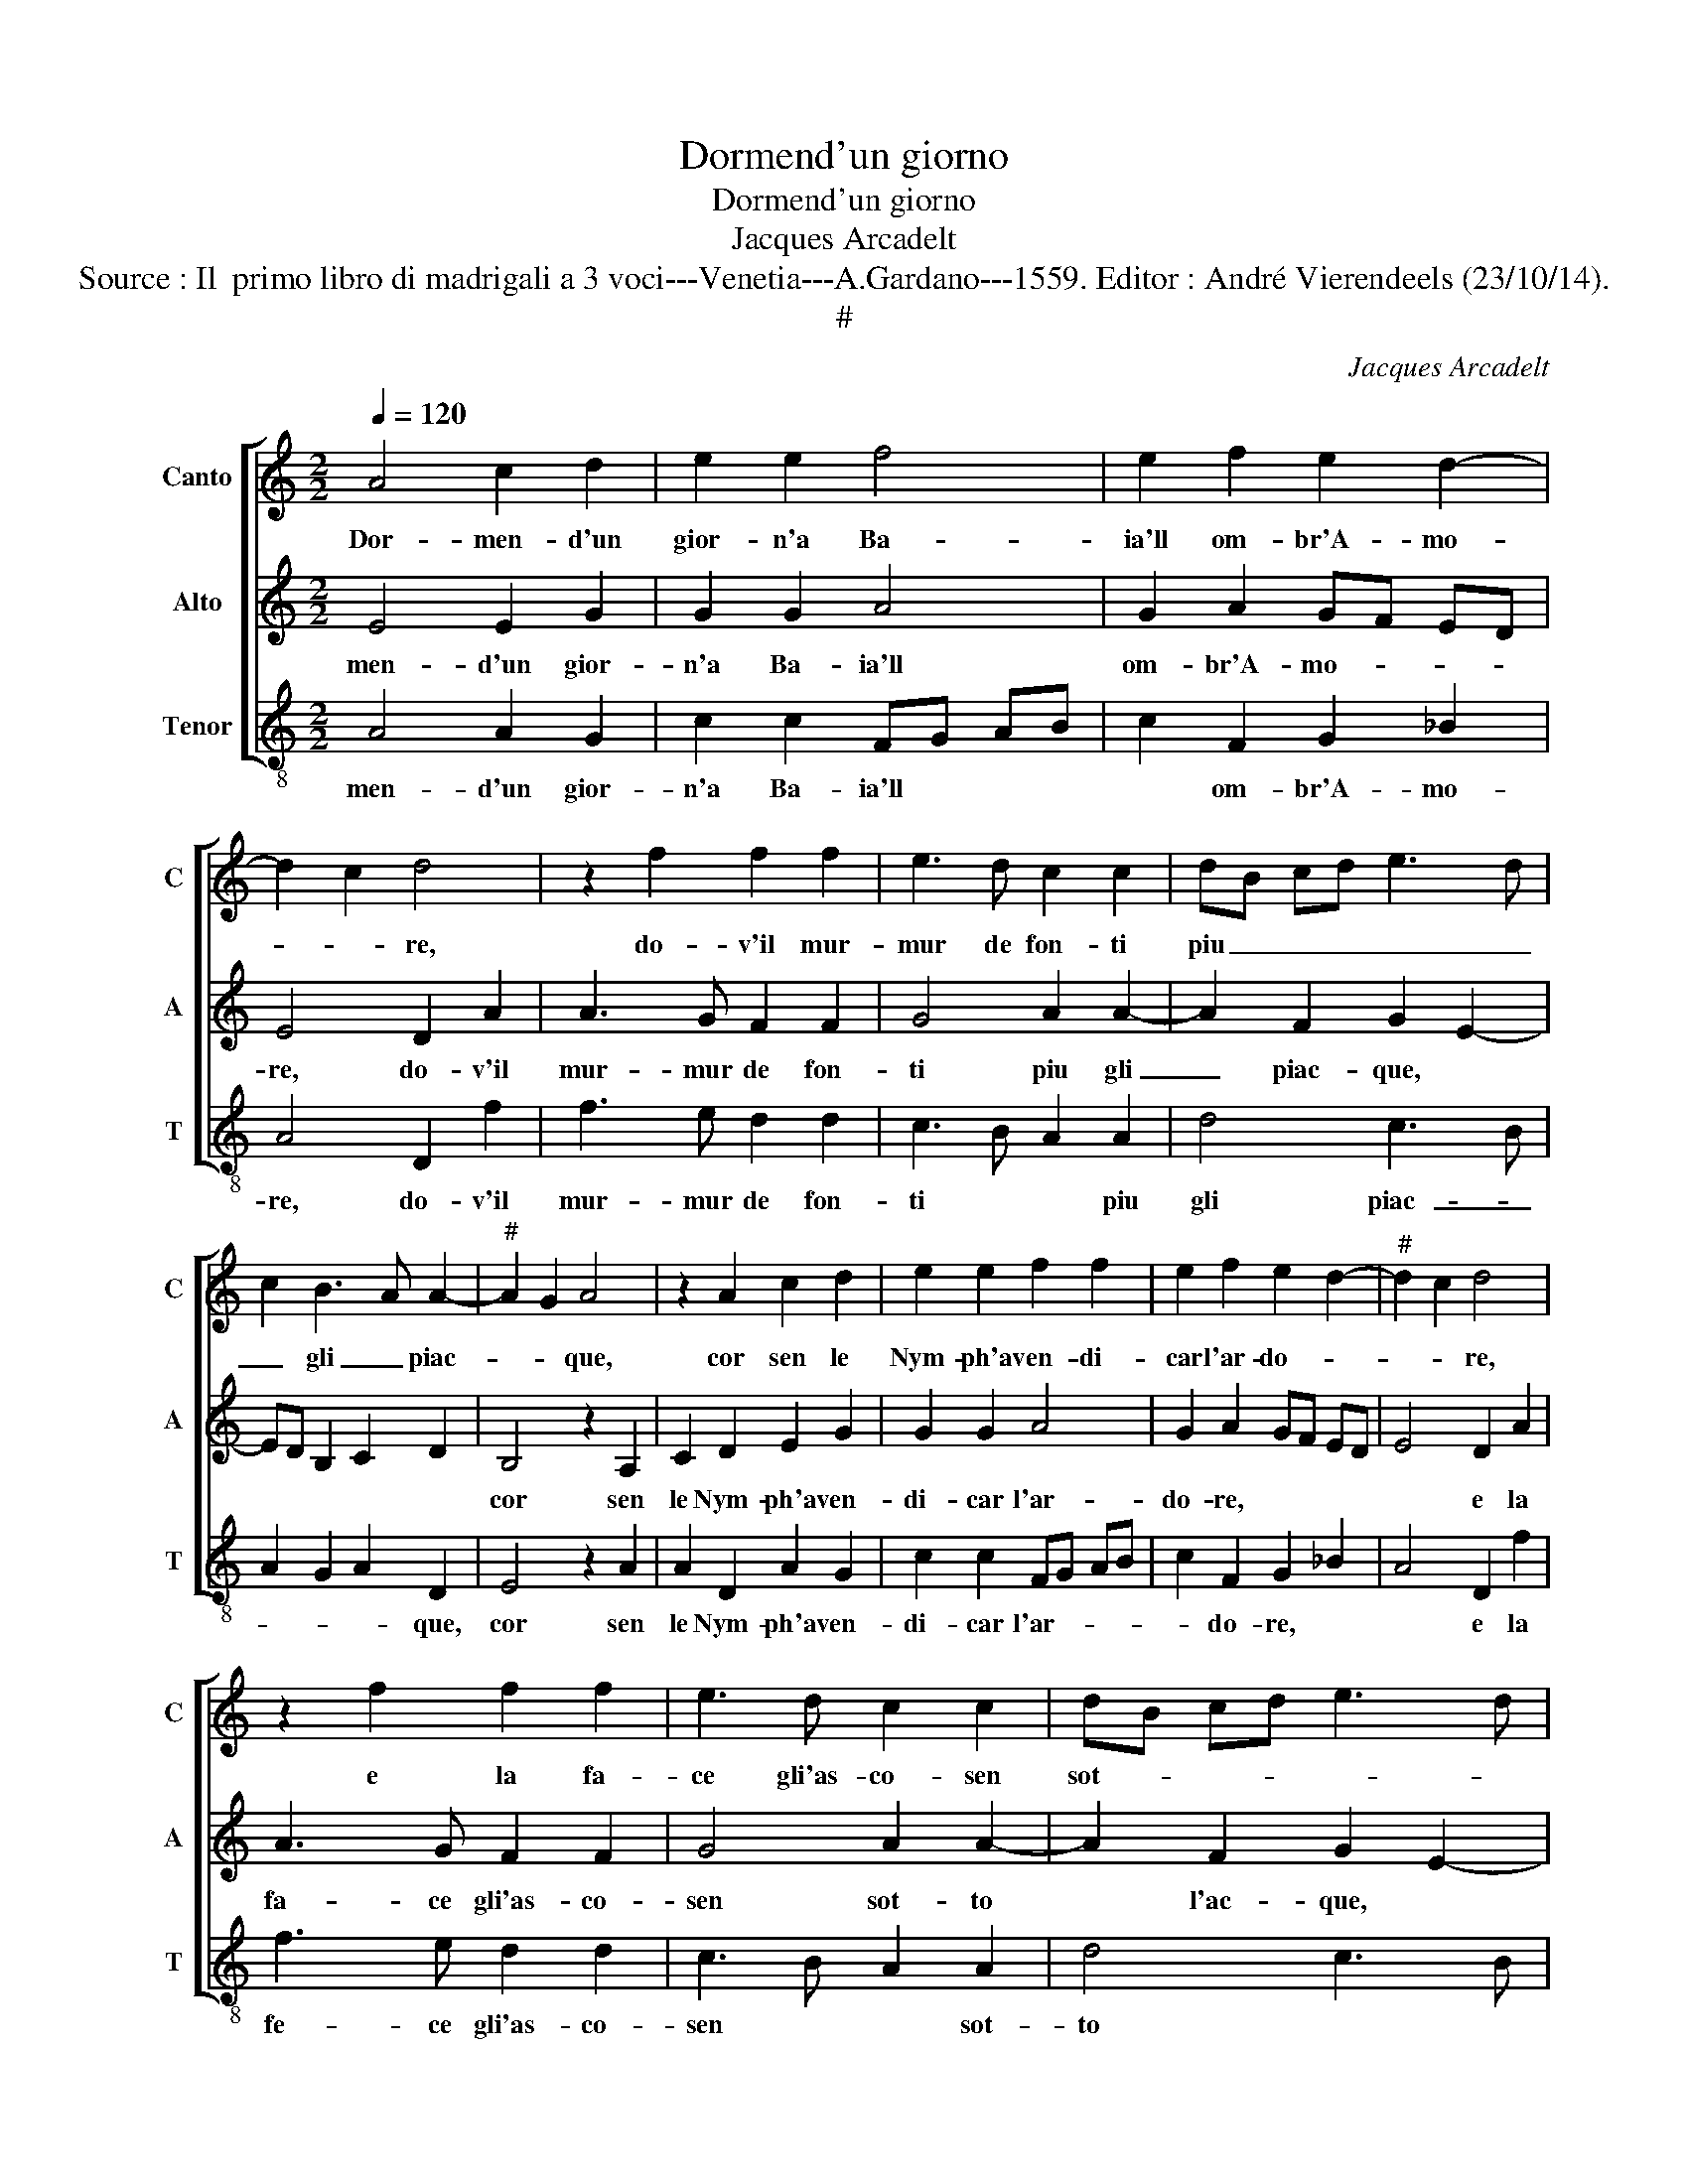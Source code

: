 X:1
T:Dormend'un giorno
T:Dormend'un giorno
T:Jacques Arcadelt
T:Source : Il  primo libro di madrigali a 3 voci---Venetia---A.Gardano---1559. Editor : André Vierendeels (23/10/14).
T:#
C:Jacques Arcadelt
%%score [ 1 2 3 ]
L:1/8
Q:1/4=120
M:2/2
K:C
V:1 treble nm="Canto" snm="C"
V:2 treble nm="Alto" snm="A"
V:3 treble-8 nm="Tenor" snm="T"
V:1
 A4 c2 d2 | e2 e2 f4 | e2 f2 e2 d2- | d2 c2 d4 | z2 f2 f2 f2 | e3 d c2 c2 | dB cd e3 d | %7
w: Dor- men- d'un|gior- n'a Ba-|ia'll om- br'A- mo-|* * re,|do- v'il mur-|mur de fon- ti|piu _ _ _ _ _|
 c2 B3 A A2- |"^#" A2 G2 A4 | z2 A2 c2 d2 | e2 e2 f2 f2 | e2 f2 e2 d2- |"^#" d2 c2 d4 | %13
w: _ gli _ piac-|* * que,|cor sen le|Nym- ph'a ven- di-|car l'ar- do- *|* * re,|
 z2 f2 f2 f2 | e3 d c2 c2 | dB cd e3 d | c2 B3 A A2- | A2 G2 A4- | A8 | z2 d2 d2 c2 | f3 e dc d2 | %21
w: e la fa-|ce gli'as- co- sen|sot- * * * * *|* to _ l'ac-|* * que,|_|ch'il cre- de-|reb- * * * *|
 c2 A4 B2 | c2 e4 d2 | e8 | z2 e2 e2 d2 | e3 d c2 B2 | c2 d2 B4 | A2 e4 f2- | %28
w: be dren- t'a|quel li- quo-|re|su- bi- ta-|men- t'e- ter- no|fo- co nac-|que fo- *|
"^-natural" f2 ed cB AB | cd e3 d d2- |"^#" d2 c2 d4 | z2 A2 A2 A2 | d4 B4 | z2 e2 e2 e2 | %34
w: |* * * * co|_ nac- que,|on- de'a quei|ba- gni,|on- de'a quei|
 f3 e d2 c2 | B2 A4 G2 | A4 d3 c | B2 A4 G2 | A4 z4 | z4 z2 e2 | f6 f2 | e4 d4 | c2 f2 f2 f2 | %43
w: ba- gni sem- pr'il|cal- do du-|ra, sem- pr'il|cal- do du-|ra|che|la fiam-|ma d'a-|mor ac- qua non|
 ed cB AB cd |"^#""^#" e2 d3 c/B/ c2 | d2 f2 f2 f2 | e4 d4 | c2 f2 f2 f2 | ed cB AB cd | %49
w: cu- * * * * * * *||ra, che la fiam-|ma d'a-|mor ac- qua non|cu- * * * * * * *|
"^#" e2 d4 c2 | d8 |] %51
w: |ra.|
V:2
 E4 E2 G2 | G2 G2 A4 | G2 A2 GF ED | E4 D2 A2 | A3 G F2 F2 | G4 A2 A2- | A2 F2 G2 E2- | %7
w: men- d'un gior-|n'a Ba- ia'll|om- br'A- mo- * * *|re, do- v'il|mur- mur de fon-|ti piu gli|_ piac- que, *|
 ED B,2 C2 D2 | B,4 z2 A,2 | C2 D2 E2 G2 | G2 G2 A4 | G2 A2 GF ED | E4 D2 A2 | A3 G F2 F2 | %14
w: |cor sen|le Nym- ph'a ven-|di- car l'ar-|do- re, * * * *|* e la|fa- ce gli'as- co-|
 G4 A2 A2- | A2 F2 G2 E2- | ED B,2 C2 D2 | B,4 A,4 | z2 D2 D2 C2 | F4 E4 | z2 A2 A2 G2 | %21
w: sen sot- to|* l'ac- que, *||* ch'il|cre- de- reb-|be, ch'il|cre- de- reb-|
 A2 F2 F2 F2 | G2 A2 F4 | E2 A2 A2 G2 | A3 G E2 G2- | G2 E2 F2 G2 | E2 A4 G2 | A4 z2 A2 | %28
w: be dren- t'a quel|li- quo- re|su- bi- ta- men-|t'e- * * ter-|* no fo- co|nac- que, *|su- bi-|
 A2 G2 A3 G | F2 E2 F2 G2 | E4 D4- | D4 z2 D2 | D2 D2 G4 | E8 | A6 G2 | F2 E2 D4 | E2 A4 G2 | %37
w: ta- men- t'e- ter-|no fo- co nac-|que, on-|_ dd'a|quei ba- gni|sem-|pr'il cal-|do du- ra,|sem- pr'il cal-|
 F2 E2 D3 E | FG A4 G2- | G2 F2 E4 | D2 F2 F2 F2 | G3 F/E/ F2 G2 | E2 A2 A4 | G4 FG AF | GF ED E4 | %45
w: do du- ra, *|||che la fiam- ma|d'a- _ _ _ mor|ac- qua non|cu- ra, * * *||
 D2 A2 A2 A2 | G4 F4 | E2 A2 A4 | G4 FG AF | GF ED E4 | D8 |] %51
w: che la fiam- ma|d'a- mor|ac- qua non|cu- ra. * * *||Dor-|
V:3
 A4 A2 G2 | c2 c2 FG AB | c2 F2 G2 _B2 | A4 D2 f2 | f3 e d2 d2 | c3 B A2 A2 | d4 c3 B | %7
w: men- d'un gior-|n'a Ba- ia'll * * *|* om- br'A- mo-|re, do- v'il|mur- mur de fon-|ti * * piu|gli piac- _|
 A2 G2 A2 D2 | E4 z2 A2 | A2 D2 A2 G2 | c2 c2 FG AB | c2 F2 G2 _B2 | A4 D2 f2 | f3 e d2 d2 | %14
w: _ _ _ que,|cor sen|le Nym- ph'a ven-|di- car l'ar- _ _ _|_ do- re, *|* e la|fe- ce gli'as- co-|
 c3 B A2 A2 | d4 c3 B | A2 G2 A2 D2 | E4 z2 A2 | F2 D2 A4 | D4 z2 A2 | A2 F2 _B4 | A2 d4 d2 | %22
w: sen * * sot-|to * *|* * l'ac- que,|ch'il cre-|de- reb- be,|ch'il cre-|de- reb- be|dren- t'a quel|
 c2 c2 d4 | A4 e4 | A4 z4 | z4 z2 e2 | e2 d2 e3 d | c2 A2 c2 d2 |"^b" B4 A4- | A2 c2 d2 G2 | %30
w: li- quo- re||su-|bi-|ta- men- t'e- ter-|no fo- co nac-|que fo-|_ co * nac-|
 A4 D4- | D8 | z2 G2 G2 G2 | c4 A4 | f6 e2 | d2 c2 B4 | A2 f4 e2 | d2 c2 B4 | A3 B cd e2- | %39
w: que, on-|_|de'a quei ba-|gni sem-|pr'il cal-|do du- ra,|sem- pr'il cal-|do du- ra,||
 e2 d4 c2 | d2 A2 d2 d2 |"^b" c4 B4 | A2 F2 FG AB |"^-natural" cd ec d2 A2 | c2 d2 A4 | %45
w: |che la fiam- ma|d'a- mor|ac- qua non _ _ _|_ _ _ _ _ cu-|ra, * *|
 D2 d2 d2 A2 | c4 d4 | A2 F2 FG AB | cd ec d2 A2 | c2 d2 A4 | D8 |] %51
w: che la fiam- ma|d'a- mor|ac- qua non _ _ _|_ _ _ _ _ cu-|ra. * *||

